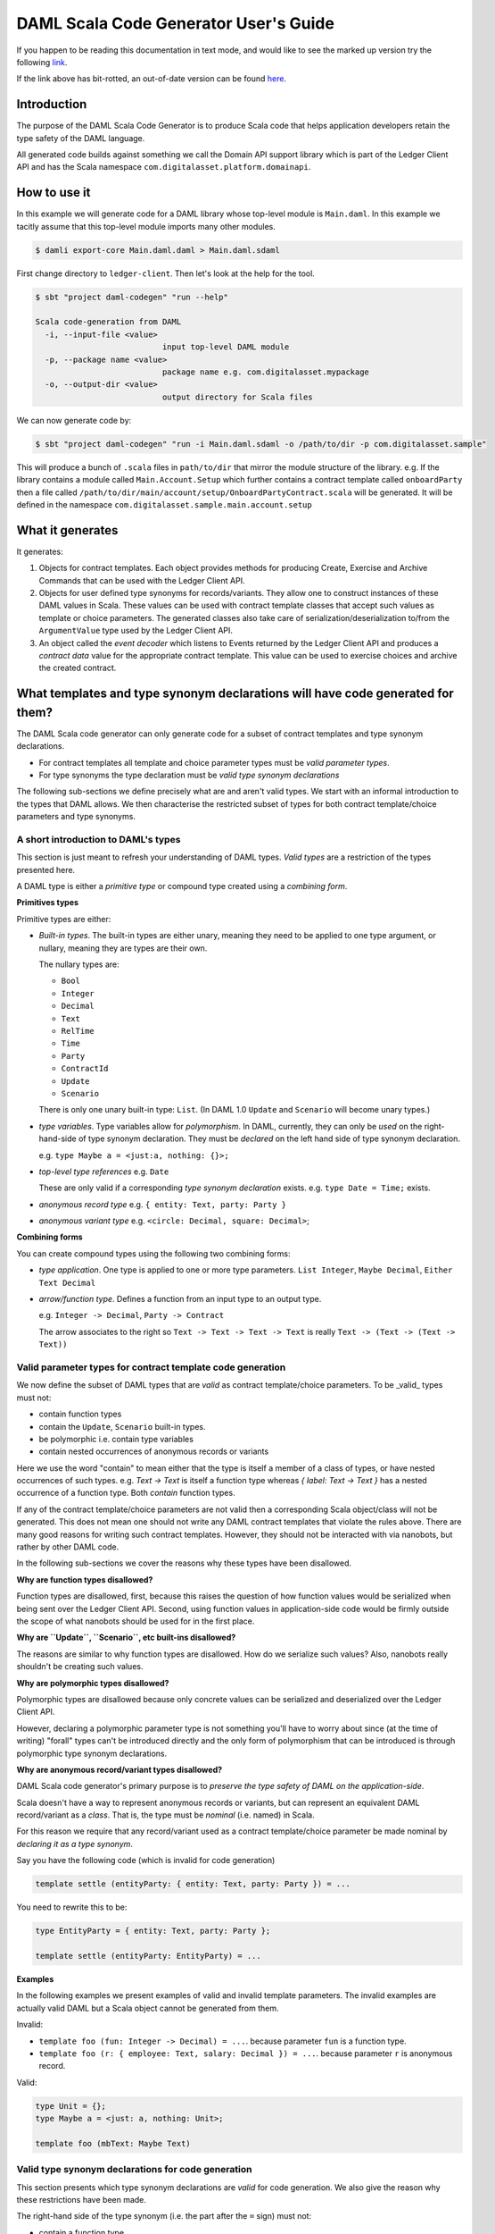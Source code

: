 .. Copyright (c) 2020 The DAML Authors. All rights reserved.
.. SPDX-License-Identifier: Apache-2.0

DAML Scala Code Generator User's Guide
===============================================================

If you happen to be reading this documentation in text mode, and would
like to see the marked up version try the following
`link <https://github.com/DACH-NY/da/blob/master/ledger-client/daml-codegen/docs/daml-scala-code-gen-users-guide.rst>`_.

If the link above has bit-rotted, an out-of-date version can be found
`here <https://github.com/DACH-NY/da/blob/ee43e62151a19a045decaa890ae6a65dd6906b3e/ledger-client/daml-codegen/docs/daml-scala-code-gen-users-guide.rst>`_.



Introduction
------------

The purpose of the DAML Scala Code Generator is to produce
Scala code that helps application developers retain the type safety
of the DAML language.

All generated code builds against something we call the Domain API support
library which is part of the Ledger Client API and has the Scala namespace
``com.digitalasset.platform.domainapi``.

How to use it
-------------

In this example we will generate code for a DAML library whose top-level
module is ``Main.daml``. In this example we tacitly assume that this
top-level module imports many other modules.

.. code-block:: console

   $ damli export-core Main.daml.daml > Main.daml.sdaml

First change directory to ``ledger-client``. Then let's look at the
help for the tool.

.. code-block:: console

  $ sbt "project daml-codegen" "run --help"

  Scala code-generation from DAML
    -i, --input-file <value>
                             input top-level DAML module
    -p, --package name <value>
                             package name e.g. com.digitalasset.mypackage
    -o, --output-dir <value>
                             output directory for Scala files

We can now generate code by:

.. code-block:: console

  $ sbt "project daml-codegen" "run -i Main.daml.sdaml -o /path/to/dir -p com.digitalasset.sample"

This will produce a bunch of ``.scala`` files in ``path/to/dir`` that mirror
the module structure of the library. e.g. If the library contains
a module called ``Main.Account.Setup`` which further contains a contract template
called ``onboardParty`` then a file called
``/path/to/dir/main/account/setup/OnboardPartyContract.scala`` will be generated.
It will be defined in the namespace ``com.digitalasset.sample.main.account.setup``

What it generates
-----------------

It generates:

1. Objects for contract templates. Each object provides methods for producing
   Create, Exercise and Archive Commands that can be used with the
   Ledger Client API.

2. Objects for user defined type synonyms for records/variants. They allow one
   to construct instances of these DAML values in Scala. These values can be used
   with contract template classes that accept such values as template or choice
   parameters. The generated classes also take care of
   serialization/deserialization to/from the ``ArgumentValue`` type used by the
   Ledger Client API.

3. An object called the *event decoder*  which listens to Events returned by the
   Ledger Client API and produces a *contract data* value for the appropriate
   contract template. This value can be used to exercise choices and archive
   the created contract.

What templates and type synonym declarations will have code generated for them?
-------------------------------------------------------------------------------

The DAML Scala code generator can only generate code for a subset of
contract templates and type synonym declarations.

- For contract templates all template and choice parameter types must be
  *valid parameter types*.
- For type synonyms the type declaration must be *valid type synonym declarations*

The following sub-sections we define precisely what are and aren't valid types.
We start with an informal introduction to the types that DAML allows. We then
characterise the restricted subset of types for both contract template/choice
parameters and type synonyms.

A short introduction to DAML's types
~~~~~~~~~~~~~~~~~~~~~~~~~~~~~~~~~~~~

This section is just meant to refresh your understanding of DAML types.
*Valid types* are a restriction of the types presented here.

A DAML type is either a *primitive type* or compound type created using a
*combining form*.

**Primitives types**

Primitive types are either:

- *Built-in types*.
  The built-in types are either unary, meaning they need to be applied to
  one type argument, or nullary, meaning they are types are their own.

  The nullary types are:

  * ``Bool``
  * ``Integer``
  * ``Decimal``
  * ``Text``
  * ``RelTime``
  * ``Time``
  * ``Party``
  * ``ContractId``
  * ``Update``
  * ``Scenario``

  There is only one unary built-in type: ``List``. (In DAML 1.0 ``Update``
  and ``Scenario`` will become unary types.)

- *type variables*. Type variables allow for *polymorphism*. In DAML, currently,
  they can only be *used* on the right-hand-side of type synonym declaration.
  They must be *declared* on the left hand side of type synonym declaration.

  e.g. ``type Maybe a = <just:a, nothing: {}>;``

- *top-level type references*
  e.g. ``Date``

  These are only valid if a corresponding *type synonym declaration* exists.
  e.g. ``type Date = Time;`` exists.

- *anonymous record type*
  e.g. ``{ entity: Text, party: Party }``

- *anonymous variant type*
  e.g. ``<circle: Decimal, square: Decimal>``;

**Combining forms**

You can create compound types using the following two combining forms:

- *type application*. One type is applied to one or more type parameters.
  ``List Integer``, ``Maybe Decimal``, ``Either Text Decimal``

- *arrow/function type*. Defines a function from an input type to an output type.

  e.g. ``Integer -> Decimal``, ``Party -> Contract``

  The arrow associates to the right so ``Text -> Text -> Text -> Text`` is
  really ``Text -> (Text -> (Text -> Text))``

Valid parameter types for contract template code generation
~~~~~~~~~~~~~~~~~~~~~~~~~~~~~~~~~~~~~~~~~~~~~~~~~~~~~~~~~~~

We now define the subset of DAML types that are *valid* as contract
template/choice parameters. To be _valid_ types must not:

- contain function types
- contain the ``Update``, ``Scenario`` built-in types.
- be polymorphic i.e. contain type variables
- contain nested occurrences of anonymous records or variants

Here we use the word "contain" to mean either that the type is itself
a member of a class of types, or have nested occurrences of such types.
e.g. `Text -> Text` is itself a function type whereas `{ label: Text -> Text }`
has a nested occurrence of a function type. Both *contain* function types.

If any of the contract template/choice parameters are not valid then a
corresponding Scala object/class will not be generated. This does not mean one
should not write any DAML contract templates that violate the rules above. There
are many good reasons for writing such contract templates. However, they should
not be interacted with via nanobots, but rather by other DAML code.

In the following sub-sections we cover the reasons why these types have been
disallowed.

**Why are function types disallowed?**

Function types are disallowed, first, because this raises the question of how
function values would be serialized when being sent over
the Ledger Client API. Second, using function values in application-side
code would be firmly outside the scope of what nanobots should be used for
in the first place.

**Why are ``Update``, ``Scenario``, etc built-ins disallowed?**

The reasons are similar to why function types are disallowed. How do we
serialize such values? Also, nanobots really shouldn't be creating such values.

**Why are polymorphic types disallowed?**

Polymorphic types are disallowed because only concrete values can be serialized
and deserialized over the Ledger Client API.

However, declaring a polymorphic parameter type is not something you'll have to
worry about since (at the time of writing) "forall" types can't be introduced
directly and the only form of polymorphism that can be introduced is through
polymorphic type synonym declarations.

**Why are anonymous record/variant types disallowed?**

DAML Scala code generator's primary purpose is to *preserve the type safety of DAML on the application-side*.

Scala doesn't have a way to represent anonymous records or variants, but
can represent an equivalent DAML record/variant as a *class*. That is, the
type must be *nominal* (i.e. named) in Scala.

For this reason we require that any record/variant used as a contract
template/choice parameter be made nominal by *declaring it as a type synonym*.

Say you have the following code (which is invalid for code generation)

.. DamlVersion 0.1
.. ExcludeFromDamlParsing
.. code-block:: daml

    template settle (entityParty: { entity: Text, party: Party }) = ...

You need to rewrite this to be:

.. ExcludeFromDamlParsing
.. code-block:: daml

    type EntityParty = { entity: Text, party: Party };

    template settle (entityParty: EntityParty) = ...

**Examples**

In the following examples we present examples of valid and invalid
template parameters. The invalid examples are actually valid DAML but
a Scala object cannot be generated from them.

Invalid:

- ``template foo (fun: Integer -> Decimal) = ...``.
  because parameter ``fun`` is a function type.
- ``template foo (r: { employee: Text, salary: Decimal }) = ...``.
  because parameter ``r`` is anonymous record.

Valid:

.. ExcludeFromDamlParsing
.. code-block:: daml

    type Unit = {};
    type Maybe a = <just: a, nothing: Unit>;

    template foo (mbText: Maybe Text)


Valid type synonym declarations for code generation
~~~~~~~~~~~~~~~~~~~~~~~~~~~~~~~~~~~~~~~~~~~~~~~~~~~

This section presents which type synonym declarations are *valid* for
code generation. We also give the reason why these restrictions have been made.

The right-hand side of the type synonym (i.e. the part after the ``=`` sign)
must not:

- contain a function type
- contain *nested* occurrence of anonymous records or variants. Naturally,
  the right hand side may itself *be* an anonymous record or variant.

The Scala code generator will do one of two things. If the right-hand side of the
type synonym is a:

- record or variant then a Scala object is generated

- is any other type then a Scala type alias will be generated for it. The
  generated code will be polymorphic if the right-hand side contains type
  variables.

**Why are these types disallowed?**

Function types are disallowed for the same reason they are disallowed
as contract template/choice parameter types.

Nested occurrences of record/variants are disallowed for a similar reason to why
we don't allow anonymous record/variants as contract template/choice parameters.
Nested occurrences are disallowed because the generated Scala code needs to
refer to these nested types. It cannot do this unless it has a name to refer to
it by.

**Examples**

Invalid:

- ``type Maybe a = <just: a, nothing: {}>;``. Contains nested occurrence of record.
- ``type Foo = Integer -> Decimal;``. Is a function type.
- ``type Bar = List (Integer -> Decimal);``. Contains an function type.

Valid:

- ``type Maybe a = <just: a, nothing: Unit>;`` (``Unit`` must be previously
  declared).
- ``type Date = Time;``
- ``type MaybeEither a b = Maybe (Either a b);``
- ``type PolyEntityParty a = { entity: a, party: Party};``

The Domain API support library
------------------------------

The Domain API support library is part of the Ledger Client API (in namespace
``com.digitalasset.platform.domainapi``)

It contains (among other things):

1. A trait ``DamlValue`` and case classes extending it for each of the primitive
   DAML values e.g. ``DamlInteger``, ``DamlDecimal``, etc

2. A Scala type class called ``ArgumentValueProtocol``. It is based on the
   design of the Scala ``spray.json`` library and is used to convert
   ``DamlValue`` values to ``ArgumentValue`` values (see package
   `da-java/platform/platform-api-scala``).

The Domain API
~~~~~~~~~~~~~~

There is also a ``DomainApi`` object
(in a *different* namespace ``com.digitalasset.platform.client.api``) that is
used to simplify working with the Reflection API.

For now, the best place to see an example of the how one would use the Domain
API is by looking at the integration test in ``ledger-client/daml-codegen-sample-app/src/test/scala/com/digitalasset/codegen/ScalaCodeGenIT.scala``

We recommend you first read the section below before attempting to understand
this code.

Also, if you are unfamiliar with Akka streams it is also recommended that you
read the documentation at: http://doc.akka.io/docs/akka/2.5.3/scala/stream/index.html

A complete example
------------------

Introduction
~~~~~~~~~~~~

In this section we look at a real example of using the DAML Scala code generator.
It is derived from the SBT (Scala Build Tool) project in directory
``ledger-client/daml-codegen-sample-app``. We strongly recommend that you take a
look at the generated code after reading through the following sub-sections.

Generating the code in ``ledger-client/daml-codegen-sample-app``
~~~~~~~~~~~~~~~~~~~~~~~~~~~~~~~~~~~~~~~~~~~~~~~~~~~~~~~~~~~~~~~~

In a freshly checked out DAML repository to the following:

.. code-block:: shell

  $ cd /path/to/ledger-client/daml-codegen-sample-app
  $ sbt
  [info] Set current project to da (in build file:/path/to/ledger-client/)
  > daml-codegen-sample-app/compile

The generated files will now be found in
``.../daml-codegen-sample-app/src/main/scala/generated-sources/com/digitalasset/sample``
and subdirectories thereof.

You can find the DAML code at ``.../daml-codegen-sample-app/src/main/daml/Main.daml``

The DAML code
~~~~~~~~~~~~~

Here is an excerpt from ``Main.daml`` which presents a rather contrived
definition of types and contract templates  buying "call" or "put" options. The
author of this document is quite aware that for the owner to choose both the
original price of the option and the new price at some point in the future makes
no sense whatsoever. Both of these values would need to come from an oracle in a
realistic setting.

.. ExcludeFromDamlParsing
.. code-block:: daml

  type OptionPrice = { symbol :: Text, price :: Decimal };

  type Option = <call :: OptionPrice, put :: OptionPrice>;

  buyOption =
    \(owner  :: Party)
     (seller :: Party)
     (option :: Option)
    -> await {
         "sell": seller chooses then create (mkOption owner seller option)
       };

  mkOption =
    \(owner  :: Party)
     (seller :: Party)
     (option :: Option)
    -> await {
         "exerciseOption":
            owner chooses then
              case option of
              { <call: optionPrice> ->
                  -- To make a profit newPrice < option["price"]
                  owner chooses newPrice :: Decimal
                  then optionCall owner seller optionPrice newPrice
              ; <put: optionPrice>  ->
                  -- To make a profit option["price"] < price
                  owner chooses newPrice :: Decimal
                  then optionPut owner seller optionPrice newPrice
              }
    };

For brevity, we have elided the ``optionCall`` and ``optionPut`` contract
templates.


The generated variant for the ``Option`` type
~~~~~~~~~~~~~~~~~~~~~~~~~~~~~~~~~~~~~~~~~~~~~

.. code-block:: Scala

  package com.digitalasset.sample.main {
    object OptionType {
      sealed trait Value extends DamlValue;
      final case class Call(value: com.digitalasset.sample.main.OptionPriceType.Value)
        extends Value;
      final case class Put(value: com.digitalasset.sample.main.OptionPriceType.Value)
        extends Value;
      object Value {
        def call(value: com.digitalasset.sample.main.OptionPriceType.Value): Value =
          Call(value);
        def put(value: com.digitalasset.sample.main.OptionPriceType.Value): Value =
          Put(value)
      };
      object ArgumentValueProtocol {
        ... code for (de)serialization to/from ArgumentValue values ...
      }
    }
  }

Note that a "Type" suffix has been added to the name of the generated Scala
object.

The ``call`` and ``put`` variants of the DAML ``Option`` type synonym are
generated in a straightforward idiomatic way in Scala. A (scoped) ``Value``
trait is defined along with two *case classes* which extend it. It extends
the ``DamlValue`` trait which is defined in the Ledger Client API package
(in directory ``da-java/platform/client/ledger-client_2.12``)
in the namespace ``com.digitalasset.platform.domainapi``.

A value of this type is referred to with the fully qualified name ``com.digitalasset.sample.main.Option.Value``

The inner ``object Value`` contains two convenience methods which automatically
up-cast to the ``Value`` type.

The generated code also includes type class instances for the
``ArgumentValueProtocol``. You won't have to deal with this directly but it
is used by other generated code to automatically serialize/deserialize to/from
``ArgumentValue`` values (see package ``platform-scala-api`` for definition.)

The generated record code for the ``OptionPrice`` type
~~~~~~~~~~~~~~~~~~~~~~~~~~~~~~~~~~~~~~~~~~~~~~~~~~~~~~

.. code-block:: Scala

  package com.digitalasset.sample.main {
    object OptionPriceType {
      case class Value(symbol: DamlText, price: DamlDecimal) extends DamlValue;
      object ArgumentValueProtocol {
        implicit object OptionPriceTypeArgumentValueFormat extends ArgumentValueFormat[Value] {
          ... code for (de)serialization to/from ArgumentValue values ...
        }
      }
    }
  }

As for the variant code a "Type" suffix has been added to the name of the
gnenerated Scala object.

The encoding of a DAML record is even simpler than that of a DAML variant.
It is just a case class and is once again named ``Value``.


The generated contract template code for ``buyOption``
~~~~~~~~~~~~~~~~~~~~~~~~~~~~~~~~~~~~~~~~~~~~~~~~~~~~~~

.. code-block:: scala

  ... imports ...
  package com.digitalasset.sample.main {
    object BuyOptionContract extends DamlContract {
      val template: TemplateId = Tag("buyOption_t2@Main_8");

      def createFromArgs(args: Args): CreateCmd = ...

      def create(owner: DamlParty, seller: DamlParty,
                 option: com.digitalasset.sample.main.OptionType.Value): CreateCmd = ...


      case class Args(owner: DamlParty, seller: DamlParty,
                      option: com.digitalasset.sample.main.OptionType.Value)
                 extends ContractArgs {
        def toNamedArguments: NamedArguments = ...
      };

      case class Ref(absoluteContractId: AbsoluteContractId, args: Args)
                 extends ContractRef {
        def sell() = ...
        def archive(): ArchiveCmd = ...
      };

      def argsFromNamedArguments(namedArguments: NamedArguments): Option[Args] = ...
    }
  }

We will now look at each generated class/object/method in some more detail.

1. The object name is ``BuyOptionContract`` as compared to `buyOption` in DAML.
   All generated contract template objects have their named capitalized and
   suffixed with "Contract".

2.  The Core Package *template ID* of the contract template is accessible via
    the ``template`` value.

3. The ``create`` method is used to construct a value of type ``CreateCmd``
   This value should be submitted to the Ledger Client API.
   The ``create`` method is really a convenience wrapper for the
   ``createFromArgs`` method which does essentially the same thing.

4. The ``Args`` case class is an inner class that extends the ``ContractArgs``
   trait. It just represents the arguments of the contract template and
   provides a ``toNamedArguments`` method that converts to values of type
   ``NamedArguments`` (defined ``platform-api-scala`` package)

5. The ``Ref`` case class is an inner class that represents a reference to the
   contract that has already been created on the ledger.
   It will always contain an ``archive`` method which produces a value of type
   ``ArchiveCmd``. Also there will be one method for each  *choice* of the contract
   template. Each of these methods will produce a value of type ``ExerciseCmd``.
   In this case there is only one choice, ``sell``. This particular method
   takes no arguments but in general they will.

6. The ``argsFromNamedArguments`` method is used to convert a value of type
   ``NamedArguments`` to a value of type of the inner ``Args`` case class.
   If used correctly this should always succeed but neverthless has a return
   type of ``Option[Args]``. This method is used by the generated
   event decoder to decode the ``arguments`` field of incoming ``Event`` values
   coming through the Ledger Client API.
